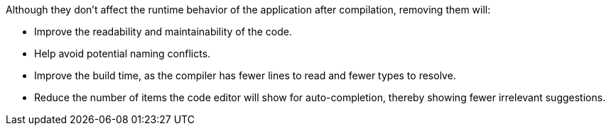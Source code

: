 Although they don't affect the runtime behavior of the application after compilation, removing them will:

* Improve the readability and maintainability of the code.
* Help avoid potential naming conflicts.
* Improve the build time, as the compiler has fewer lines to read and fewer types to resolve.
* Reduce the number of items the code editor will show for auto-completion, thereby showing fewer irrelevant suggestions.
